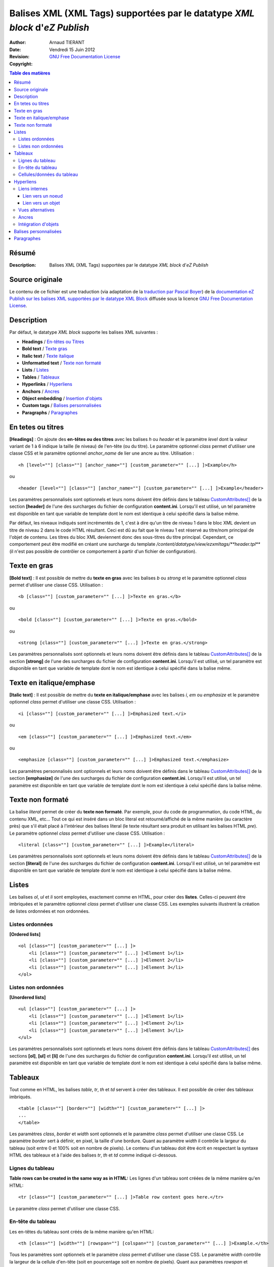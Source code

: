 ========================================================================
Balises XML (XML Tags) supportées par le datatype *XML block* d'*eZ Publish*
========================================================================

:Author: 		Arnaud TIERANT
:Date:			Vendredi 15 Juin 2012
:Revision: 		
:Copyright:		`GNU Free Documentation License <http://www.gnu.org/licenses/fdl.html>`_

.. contents:: Table des matières
   :depth: 4

Résumé
------

:Description:
  Balises XML (XML Tags) supportées par le datatype *XML block* d'*eZ Publish*

Source originale
----------------

Le contenu de ce fichier est une traduction (via adaptation de la `traduction par Pascal Boyer <http://luxpopuli.fr/eZ-Publish/Les-datatypes/Datatype-XML-Block-Bloc-XML>`_) de la `documentation eZ Publish sur les balises XML supportées par le datatype XML Block <http://doc.ez.no/eZ-Publish/Technical-manual/4.x/Reference/XML-tags>`_ diffusée sous la licence `GNU Free Documentation License <http://www.gnu.org/licenses/fdl.html>`_.

Description
-----------

Par défaut, le datatype *XML block* supporte les balises XML suivantes :

-  **Headings** / `En-têtes ou Titres <#titres>`_
-  **Bold text** / `Texte gras <#texte_gras>`_
-  **Italic text** / `Texte italique <#texte_italique>`_
-  **Unformatted text** / `Texte non formaté <#texte_non_formate>`_
-  **Lists** / `Listes <#listes>`_
-  **Tables** / `Tableaux <#tableaux>`_
-  **Hyperlinks** / `Hyperliens <#hyperliens>`_
-  **Anchors** / `Ancres <#ancres>`_
-  **Object embedding** / `Insertion d'objets <#insertion_objets>`_
-  **Custom tags** / `Balises personnalisées <#balises_personnalisees>`_
-  **Paragraphs** / `Paragraphes <#paragraphes>`_

En tetes ou titres
------------------

**[Headings]** : On ajoute des **en-têtes ou des titres** avec les balises *h* ou *header* et le paramètre *level* dont la valeur variant de 1 à 6 indique la taille (le niveau) de l'en-tête (ou du titre). Le paramètre optionnel *class* permet d'utiliser une classe CSS et le paramètre optionnel *anchor\_name* de lier une ancre au titre. Utilisation :

::

    <h [level=""] [class=""] [anchor_name=""] [custom_parameter="" [...] ]>Example</h>

ou

::

    <header [level=""] [class=""] [anchor_name=""] [custom_parameter="" [...] ]>Example</header>

Les paramètres personnalisés sont optionnels et leurs noms doivent être définis dans le tableau `CustomAttributes[] <http://doc.ez.no/eZ-Publish/Technical-manual/4.x/Reference/Configuration-files/content.ini/name_of_XML_tag/CustomAttributes>`_ de la section **[header]** de l'une des surcharges du fichier de configuration **content.ini**. Lorsqu'il est utilisé, un tel paramètre est disponible en tant que variable de template dont le nom est identique à celui spécifié dans la balise même.

Par défaut, les niveaux indiqués sont incrémentés de 1, c'est à dire qu'un titre de niveau 1 dans le bloc XML devient un titre de niveau 2 dans le code HTML résultant. Ceci est dû au fait que le niveau 1 est réservé au titre/nom principal de l'objet de contenu. Les titres du bloc XML deviennent donc des sous-titres du titre principal. Cependant, ce comportement peut être modifié en créant une surcharge du template */content/datatype/view/ezxmltags/**header.tpl*** (il n'est pas possible de contrôler ce comportement à partir d'un fichier de configuration).

Texte en gras
-------------

**[Bold text]** : Il est possible de mettre du **texte en gras** avec les balises *b* ou *strong* et le paramètre optionnel *class* permet d'utiliser une classe CSS. Utilisation :

::

    <b [class=""] [custom_parameter="" [...] ]>Texte en gras.</b>

ou

::

    <bold [class=""] [custom_parameter="" [...] ]>Texte en gras.</bold>

ou

::

    <strong [class=""] [custom_parameter="" [...] ]>Texte en gras.</strong>

Les paramètres personnalisés sont optionnels et leurs noms doivent être définis dans le tableau `CustomAttributes[] <http://doc.ez.no/eZ-Publish/Technical-manual/4.x/Reference/Configuration-files/content.ini/name_of_XML_tag/CustomAttributes>`_ de la section **[strong]** de l'une des surcharges du fichier de configuration **content.ini**. Lorsqu'il est utilisé, un tel paramètre est disponible en tant que variable de template dont le nom est identique à celui spécifié dans la balise même.

Texte en italique/emphase
------------------------

**[Italic text]** : Il est possible de mettre du **texte en italique/emphase** avec les balises *i*, *em* ou *emphasize* et le paramètre optionnel *class* permet d'utiliser une classe CSS. Utilisation :

::

    <i [class=""] [custom_parameter="" [...] ]>Emphasized text.</i>

ou

::

    <em [class=""] [custom_parameter="" [...] ]>Emphasized text.</em>

ou

::

    <emphasize [class=""] [custom_parameter="" [...] ]>Emphasized text.</emphasize>


Les paramètres personnalisés sont optionnels et leurs noms doivent être définis dans le tableau `CustomAttributes[] <http://doc.ez.no/eZ-Publish/Technical-manual/4.x/Reference/Configuration-files/content.ini/name_of_XML_tag/CustomAttributes>`_ de la section **[emphasize]** de l'une des surcharges du fichier de configuration **content.ini**. Lorsqu'il est utilisé, un tel paramètre est disponible en tant que variable de template dont le nom est identique à celui spécifié dans la balise même.

Texte non formaté
-----------------

La balise *literal* permet de créer du **texte non formaté**. Par exemple, pour du code de programmation, du code HTML, du contenu XML, etc... Tout ce qui est inséré dans un bloc literal est retourné/affiché de la même manière (au caractère près) que s'il était placé à l'intérieur des balises literal (le texte résultant sera produit en utilisant les balises HTML *pre*). Le paramètre optionnel *class* permet d'utiliser une classe CSS. Utilisation :

::

    <literal [class=""] [custom_parameter="" [...] ]>Example</literal>

Les paramètres personnalisés sont optionnels et leurs noms doivent être définis dans le tableau `CustomAttributes[] <http://doc.ez.no/eZ-Publish/Technical-manual/4.x/Reference/Configuration-files/content.ini/name_of_XML_tag/CustomAttributes>`_ de la section **[literal]** de l'une des surcharges du fichier de configuration **content.ini**. Lorsqu'il est utilisé, un tel paramètre est disponible en tant que variable de template dont le nom est identique à celui spécifié dans la balise même.

Listes
------

Les balises *ol*, *ul* et *li* sont employées, exactement comme en HTML, pour créer des **listes**. Celles-ci peuvent être imbriquées et le paramètre optionnel *class* permet d'utiliser une classe CSS. Les exemples suivants illustrent la création de listes ordonnées et non ordonnées.

Listes ordonnées
~~~~~~~~~~~~~~~~

**[Ordered lists]**

::

    <ol [class=""] [custom_parameter="" [...] ]>
        <li [class=""] [custom_parameter="" [...] ]>Element 1</li>
        <li [class=""] [custom_parameter="" [...] ]>Element 2</li>
        <li [class=""] [custom_parameter="" [...] ]>Element 3</li>
    </ol>

Listes non ordonnées
~~~~~~~~~~~~~~~~~~~~

**[Unordered lists]**

::

    <ul [class=""] [custom_parameter="" [...] ]>
        <li [class=""] [custom_parameter="" [...] ]>Element 1</li>
        <li [class=""] [custom_parameter="" [...] ]>Element 2</li>
        <li [class=""] [custom_parameter="" [...] ]>Element 3</li>
    </ul>

Les paramètres personnalisés sont optionnels et leurs noms doivent être définis dans le tableau `CustomAttributes[] <http://doc.ez.no/eZ-Publish/Technical-manual/4.x/Reference/Configuration-files/content.ini/name_of_XML_tag/CustomAttributes>`_ des sections **[ol]**, **[ul]** et **[li]** de l'une des surcharges du fichier de configuration **content.ini**. Lorsqu'il est utilisé, un tel paramètre est disponible en tant que variable de template dont le nom est identique à celui spécifié dans la balise même.

Tableaux
--------

Tout comme en HTML, les balises *table*, *tr*, *th* et *td* servent à créer des tableaux. Il est possible de créer des tableaux imbriqués.

::

    <table [class=""] [border=""] [width=""] [custom_parameter="" [...] ]>
    ...
    </table>

Les paramètres *class*, *border* et *width* sont optionnels et le paramètre *class* permet d'utiliser une classe CSS. Le paramètre *border* sert à définir, en pixel, la taille d'une bordure. Quant au paramètre *width* il contrôle la largeur du tableau (soit entre 0 et 100% soit en nombre de pixels). Le contenu d'un tableau doit être écrit en respectant la syntaxe HTML des tableaux et à l'aide des balises *tr*, *th* et *td* comme indiqué ci-dessous.

Lignes du tableau
~~~~~~~~~~~~~~~~~

**Table rows can be created in the same way as in HTML:**
Les lignes d'un tableau sont créées de la même manière qu'en HTML:

::

    <tr [class=""] [custom_parameter="" [...] ]>Table row content goes here.</tr>

Le paramètre *class* permet d'utiliser une classe CSS.

En-tête du tableau
~~~~~~~~~~~~~~~~~~

Les en-têtes du tableau sont créés de la même manière qu'en HTML:

::

    <th [class=""] [width=""] [rowspan=""] [colspan=""] [custom_parameter="" [...] ]>Example.</th>

Tous les paramètres sont optionnels et le paramètre *class* permet d'utiliser une classe CSS. Le paramètre *width* contrôle la largeur de la cellule d'en-tête (soit en pourcentage soit en nombre de pixels). Quant aux paramètres *rowspan* et *colspan* ils remplissent le même rôle qu'en HTML.

Cellules/données du tableau
~~~~~~~~~~~~~~~~~~~~~~~~~~~~

Les données et les cellules du tableau sont créées de la même manière qu'en HTML :

::

    <td [class=""] [width=""] [rowspan=""] [colspan=""] [custom_parameter="" [...] ]>Example.</td>

Tous les paramètres sont optionnels et le paramètre *class* permet d'utiliser une classe CSS. Le paramètre *width* contrôle la largeur de la cellule (soit en pourcentage soit en nombre de pixels). Quant aux paramètres *rowspan* et *colspan* ils remplissent le même rôle qu'en HTML.

Retenons que tous les paramètres personnalisés mentionnés dans les exemples d’utilisation sont également optionnels. Pour les employer, leurs noms doivent être définis dans le tableau `CustomAttributes[] <http://doc.ez.no/eZ-Publish/Technical-manual/4.x/Reference/Configuration-files/content.ini/name_of_XML_tag/CustomAttributes>`_ des sections **[table]**, **[tr]**, **[th]** et **[td]** de l'une des surcharges du fichier de configuration **content.ini**. Lorsqu'il est utilisé, un tel paramètre est disponible en tant que variable de template dont le nom est identique à celui spécifié dans la balise même.

Hyperliens
----------

Les hyperliens sont créés à l'aide des balises *a* ou *link*.

::

    <a href="" [view=""] [target=""] [ class=""] [title=""] [id=""] [custom_parameter="" [...] ]>Example.</a>

ou

::

    <link href="" [view=""] [target=""] [ class=""] [title=""] [id=""] [custom_parameter="" [...] ]>Example.</link>

Le paramètre obligatoire *href* doit contenir une adresse web valide (qui peut être externe ou interne).

Le paramètre *view* n'aura d'effet que s'il est utilisé conjointement à un lien interne (voir ci-dessous). Ce paramètre permet de spécifier le mode de vue qui sera utilisé pour afficher le noeud (ou l'objet) pointé par le lien interne. Par défaut, le système a toujours recours au mode de vue *full* pour afficher les contenus pointés par les liens internes.

Le paramètre *target* permet de définir la manière dont doit s'ouvrir l'URL cible (dans la fénêtre active du navigateur ou dans une nouvelle fenêtre ou dans un nouvel onglet, etc...). Le paramètre *class* permet d'utiliser une classe CSS pour l'affichage du lien. Le paramètre *title* permet de spécifier un court texte qui sera affiché dans une petite bulle lorsque le pointeur de la souris survolera le lien. Enfin, le paramètre *id* sert à assigner des identifiants uniques.

Les paramètres personnalisés sont optionnels et leurs noms doivent être définis dans le tableau `CustomAttributes[] <http://doc.ez.no/eZ-Publish/Technical-manual/4.x/Reference/Configuration-files/content.ini/name_of_XML_tag/CustomAttributes>`_ de la section **[link]** de l'une des surcharges du fichier de configuration **content.ini**. Lorsqu'il est utilisé, un tel paramètre est disponible en tant que variable de template dont le nom est identique à celui spécifié dans la balise même.

Liens internes
~~~~~~~~~~~~~~

Il est possible de créer des liens internes (vers d'autres noeuds ou objets) avec les syntaxes *eznode://* ou *ezobject://*qui créeront dynamiquement le lien interne en se basant sur le numéro de ID du noeud ou de l'objet. Donc, si un noeud est déplacé, le lien pointera vers le nouvel emplacement et restera donc valide.

Lien vers un noeud
^^^^^^^^^^^^^^^^^^

Un lien pointant vers un noeud est créé en spécifiant soit le numéro de ID du noeud cible soit sont chemin. Les exemples suivants illustrent comment créer un lien interne vers le noeud 128 :

::

    <a href="eznode://128">Example.</a>

ou

::

    <link href="eznode://128">Example.</link>

Les exemples suivants illustrent la création d'un lien interne vers un noeud dont le chemin est *products/computers/example* :

::

    <a href="eznode://products/computers/example">Example.</a>

ou

::

    <link href="eznode://products/computers/example">Example.</link>

Lien vers un objet
^^^^^^^^^^^^^^^^^^

Les exemples suivants illustrent comment créer un lien interne vers l'objet 1024 :

::

    <a href="ezobject://1024">Example.</a>

ou

::

    <link href="ezobject://1024">Example.</link>

Lorsque l'on crée un lien vers un objet, l'adresse de destination est générée en utilisant l'affectation du noeud principal de l'objet cible.

Vues alternatives
~~~~~~~~~~~~~~~~~

Le paramètre *view* peut être utilisé avec les deux syntaxes *eznode://* et *ezobject://*et permet d'afficher le noeud indiqué (pour un objet, c'est son noeud principal qui sera utilisé) par le biais d'un mode de vue spécifique plutôt que par le biais du mode de vue par défaut *full*. Les exemples suivants illustrent la création d'un lien interne qui, lorsque l'on clique dessus, affiche le noeud 1024 en utilisant le mode de vue *line* :

::

    <a href="eznode://1024" view="line">Example (as line).</a>

Ancres
~~~~~~

La balise *anchor* permet d'insérer, dans un bloc XML, des ancres HTML fonctionnant de la même manière que les ancres HTML standards**.** Utilisation :

::

    <anchor name="" [custom_parameter="" [...] ] />

Le paramètre *name* doit contenir un identifiant unique assigné à l'ancre. Il est possible de rechercher une ancre en ajoutant, à la fin d'un URI, le symbole dièse (#) suivi du nom de l'ancre. Cela aura pour effet d'afficher, dans le navigateur, le texte à partir de la position de l'ancre. Par exemple: http://www.example.com/hobbies#music

Les paramètres personnalisés sont optionnels et leurs noms doivent être définis dans le tableau `CustomAttributes[] <http://doc.ez.no/eZ-Publish/Technical-manual/4.x/Reference/Configuration-files/content.ini/name_of_XML_tag/CustomAttributes>`_ de la section **[anchor]** de l'une des surcharges du fichier de configuration **content.ini**. Lorsqu'il est utilisé, un tel paramètre est disponible en tant que variable de template dont le nom est identique à celui spécifié dans la balise même.

Intégration d'objets
~~~~~~~~~~~~~~~~~~~~

Avec la balise *embed* il devient possible d'intégrer dans le bloc XML n'importe quel contenu d'objet. Cela permet d'insérer, par exemple, des images. Utilisation :

::

    <embed href="" [class=""] [view=""] [align=""] [target=""] [size=""] [id=""] [custom_parameter="" [...] ] />

Avec cette balise, les objets intégrés sont insérés en tant que bloc et leur affichage commence donc toujours sur une nouvelle ligne. L'élément est dans un conteneur virtuel qui lui est propre et est systématiquement suivi d'un retour chariot (comme si on appuyait sur la touche *Entrée* après avoir inséré l'objet). Ce qui signifie, par exemple, que l'insertion d'une image à l'aide d'une balise *embed* aura pour effet de casser le paragraphe courant. Cette balise est représentée par des balises de type *block-level* dans le code XHTML résultant.

La balise *embed-inline* permet d'intégrre des objets en tant qu'éléments en ligne. Cette balise vous permet par exemple d'intégrer une image dans une ligne de texte. Utilisation :

::

    <embed-inline href="" [class=""] [view=""] [align=""] [target=""] [size=""] [id=""] [custom_parameter="" [...] ] />

Cette balise est représentée par des balises en ligne dans le code XHTML résultant. Les templates utilisés pour afficher les balises *embed-inline* ne doivent contenir aucune balise XHTML de type bloc.

Le tableau ci-dessous détaille la liste des paramètres supportés par les balises *embed* et *embed-inline* :

+-------------------+------------------------------------------------+--------+
|     Paramètre     |                  Description                   | Requis |
+===================+================================================+========+
| href              | Le paramètre *href*, qui utilise la même       | Oui    |
|                   | syntaxe que celle des hyperliens (par exemple  |        |
|                   | *"eznode://134"* ou                            |        |
|                   | *"eznode://chemin/vers/un/noeud"* ou           |        |
|                   | *"ezobject://1024"*), doit contenir un lien    |        |
|                   | valide pointant soit vers un noeud soit vers   |        |
|                   | un objet. Dans le cas d'un lien vers un noeud, |        |
|                   | *eZ Publish* utilise l'objet encapsulé par le  |        |
|                   | noeud. En d'autres termes, c'est un objet qui, |        |
|                   | dans les deux cas, est inséré (le *nœud* n'est |        |
|                   | qu'un emballage).                              |        |
+-------------------+------------------------------------------------+--------+
| class             | La paramètre *class* sert à spécifier la       | Non    |
|                   | feuille de styles CSS à utiliser. Dans le      |        |
|                   | template, cette feuille de styles sera         |        |
|                   | disponible dans la variable                    |        |
|                   | **$classification**                            |        |
+-------------------+------------------------------------------------+--------+
| view              | Le paramètre *view* permet de définir le mode  | Non    |
|                   | de vue à utiliser pour afficher l'objet (par   |        |
|                   | exemple *full*, *line*, etc...). Par défaut,   |        |
|                   | le système utilise le mode de vue *embed* pour |        |
|                   | afficher les objets intégrés par le biais de   |        |
|                   | la balise *embed*. En revanche, le mode de vue |        |
|                   | *embed-inline* est utilisé conjointement avec  |        |
|                   | les balises *embed-inline*.                    |        |
+-------------------+------------------------------------------------+--------+
| align             | Le paramètre *align*, dont les valeurs         | Non    |
|                   | possibles sont *left* (gauche), *center*       |        |
|                   | (centré) et *right* (droite), est utilisé pour |        |
|                   | définir la position de l'objet inséré.         |        |
+-------------------+------------------------------------------------+--------+
| target            | Le paramètre *target* définit la façon dont va | Non    |
|                   | s'ouvrir la fenêtre ou l'onglet (du navagteur) |        |
|                   | qui affichera l'objet (quelques valeurs        |        |
|                   | possibles: *\_self*, *\_blank*, etc...).       |        |
+-------------------+------------------------------------------------+--------+
| size              | Le paramètre *size* définit la taille (par     | Non    |
|                   | exemple: *small*, *medium*, *large*, etc...)   |        |
|                   | utilisée lorsqu'un objet image est inséré. Les |        |
|                   | tailles possibles sont définies dans le        |        |
|                   | fichier **image.ini**                          |        |
+-------------------+------------------------------------------------+--------+
| id                | La paramètre *id* sert à assigner un ID unique | Non    |
|                   | qui sera l'attribut ID dans le code HTML       |        |
|                   | résultant.                                     |        |
+-------------------+------------------------------------------------+--------+
| custom parameters | Les noms des paramètres personnalisés doivent  | Non    |
|                   | être définis dans le tableau                   |        |
|                   | `CustomAttributes[]                            |        |
|                   | <http://doc.ez.no/eZ-Publish/Technical-manual/ |        |
|                   | 4.x/Reference/Configuration-files/content.ini/ |        |
|                   | name_of_XML_tag/CustomAttributes>`_ soit de la |        |
|                   | section **[embed]** soit de la section         |        |
|                   | **[embed-inline]**de l'une des surcharges du   |        |
|                   | fichier de configuration **content.ini**.      |        |
|                   | Lorsqu'il est utilisé, un tel paramètre est    |        |
|                   | disponible en tant que variable de template    |        |
|                   | dont le nom est identique à celui spécifié     |        |
|                   | dans la balise même.                           |        |
+-------------------+------------------------------------------------+--------+


Balises personnalisées
----------------------

En plus des balises présentes par défaut et décrites ci-dessus, le datatype *Bloc XML* permet l'usage de balises personnalisées. Ces dernières peuvent être employées aussi bien en tant qu'élément de type bloc ou de type en ligne. Les balises personnalisées doivent être définies dans le tableau **AvailableCustomTags[]** de la section **[CustomTagSettings]** de l'une des surcharges du fichier de configuration **content.ini**. Lors du rendu du code XML, le contenu d'une balise personnalisée est remplacé par un template personnalisé dont le nom doit être affecté au paramètre *name*. Exemple d'utilisation :

::

    <custom name="template_name" [custom_parameter="value" [...] ]>
    The quick brown fox jumps over the lazy dog.
    </custom>

Dans l'exemple ci-dessus, la balise personnalisée sera remplacée par un template appelé **template\_name.tpl** situé dans le répertoire */templates/content/datatype/view/ezxmltags/* du design courant (ou d'un design de replis). Il est également possible de créer une surcharge de ce template. Le contenu de la balise sera disponible dans le template inséré via la variable **$content**.

Les paramètres personnalisés sont optionnels et leurs noms doivent être définis dans le tableau `CustomAttributes[] <http://doc.ez.no/eZ-Publish/Technical-manual/4.x/Reference/Configuration-files/content.ini/name_of_XML_tag/CustomAttributes>`_ de l'une des surcharges du fichier de configuration **content.ini**. Lorsqu'il est utilisé, un tel paramètre est disponible en tant que variable de template dont le nom est identique à celui spécifié dans la balise même.

Paragraphes
-----------

Les paragraphes sont créés au moyen des balises *p* ou *paragraph*.

Le paramètre optionnel *class* permet d'utiliser une classe CSS. Si vous ne spécifiez pas ce paramètre, le paragraphe sera affiché de façon naturelle (sans balise) dans l'interface d'administration. Pour créer un paragraphe assigné d'aucune classe CSS il vous suffit d'appuyer deux fois sur la touche *Entrée* de votre clavier.

::

    <p [class=""] [custom_parameter="" [...] ]>Example</p>

ou

::

    <paragraph [class=""] [custom_parameter="" [...] ]>Example</paragraph>

Par défaut, le système utilise la balise *p* dans le code XHTML résultant. Ce comportement peut être modifié en créant une surcharge du template */content/datatype/view/ezxmltags/ **paragraph.tpl***

Les paramètres personnalisés sont optionnels et leurs noms doivent être définis dans le tableau `CustomAttributes[] <http://doc.ez.no/eZ-Publish/Technical-manual/4.x/Reference/Configuration-files/content.ini/name_of_XML_tag/CustomAttributes>`_ de la section **[paragraph]** de l'une des surcharges du fichier de configuration **content.ini**. Lorsqu'il est utilisé, un tel paramètre est disponible en tant que variable de template dont le nom est identique à celui spécifié dans la balise même.
